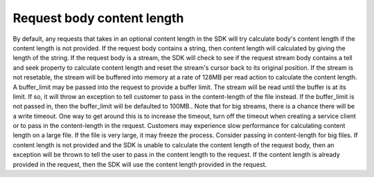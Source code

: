 .. _sdk-calculate-content-length:

.. raw:: html

    <script type='text/javascript'>
        var oldDocsHost = 'oracle-cloud-infrastructure-python-sdk';
        if (window.location.href.indexOf(oldDocsHost) != -1) {
            window.location.href = 'https://oracle-cloud-infrastructure-python-sdk.readthedocs.io/en/latest/deprecation-notice.html';
        }
    </script>

Request body content length
~~~~~~~~
By default, any requests that takes in an optional content length in the SDK will try calculate body's content length if the content length is not provided. 
If the request body contains a string, then content length will calculated by giving the length of the string.
If the request body is a stream, the SDK will check to see if the request stream body contains a tell and seek property to calculate content length and reset the stream's cursor back to its original position.
If the stream is not resetable, the stream will be buffered into memory at a rate of 128MB per read action to calculate the content length. A buffer_limit may be passed into the request to provide a buffer limit.
The stream will be read until the buffer is at its limit. If so, it will throw an exception to tell customer to pass in the content-length of the file instead.
If the buffer_limit is not passed in, then the buffer_limit will be defaulted to 100MB.. Note that for big streams, there is a chance there will be a write timeout.
One way to get around this is to increase the timeout, turn off the timeout when creating a service client or to pass in the content-length in the request.
Customers may experience slow performance for calculating content length on a large file. If the file is very large, it may freeze the process. Consider passing in content-length for big files.
If content length is not provided and the SDK is unable to calculate the content length of the request body, then an exception will be thrown to tell the user to pass in the content length to the request.
If the content length is already provided in the request, then the SDK will use the content length provided in the request.